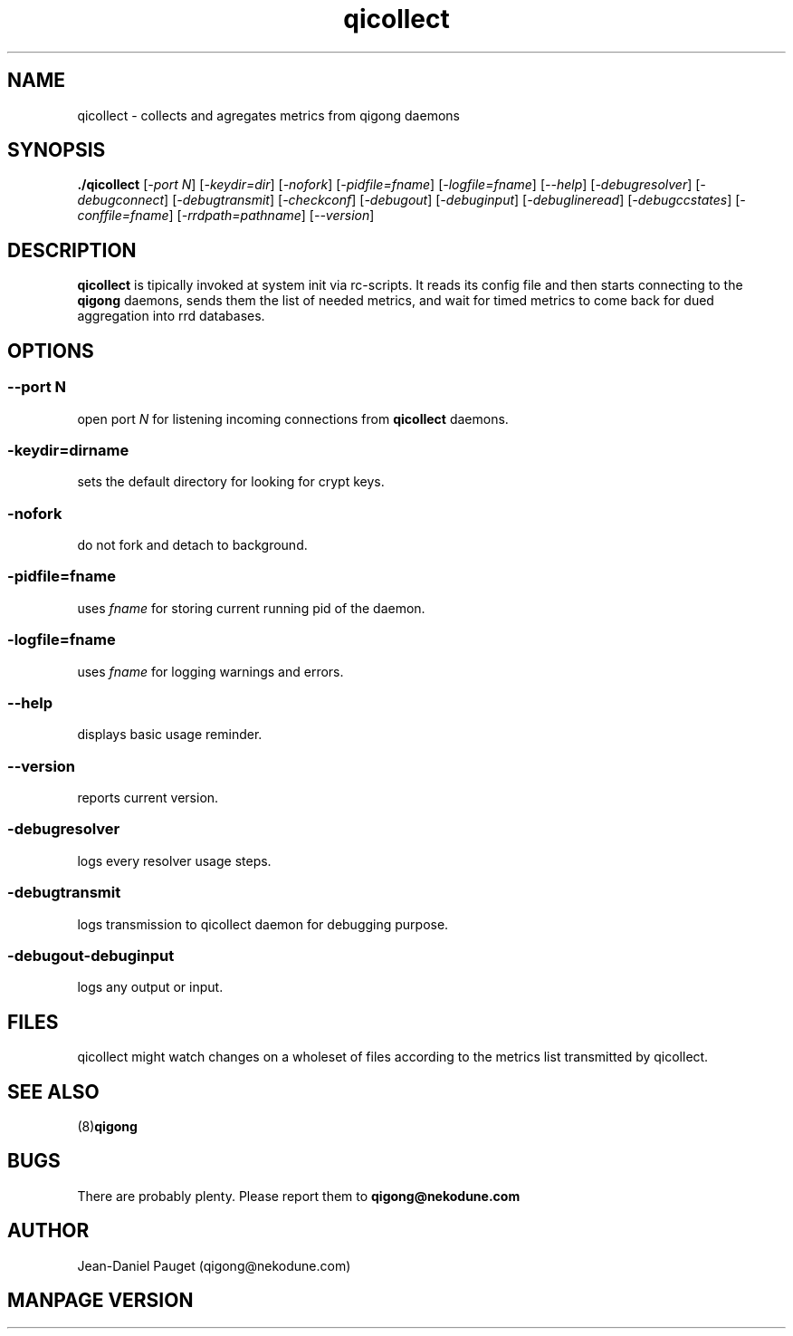 .TH "qicollect" "8" "2003" "jd" "nekodune"
.SH NAME
qicollect \- collects and agregates metrics from qigong daemons
.br
.SH SYNOPSIS
.B ./qicollect
.RI "[" "-port N" "] [" "-keydir=dir" "] [" "-nofork" "] [" "-pidfile=fname" "] [" "-logfile=fname" "] [" "--help" "] [" "-debugresolver" "] [" "-debugconnect" "] [" "-debugtransmit" "] [" "-checkconf" "] [" "-debugout" "] [" "-debuginput" "] [" "-debuglineread" "] [" "-debugccstates" "] [" "-conffile=fname" "] [" "-rrdpath=pathname" "] [" "--version" "]"
.SH DESCRIPTION
.B qicollect
is tipically invoked at system init via rc-scripts. It reads its config file and
then starts connecting to the
.B qigong
daemons, sends them the list of needed metrics, and wait for timed metrics to
come back for dued aggregation into rrd databases.

.SH OPTIONS
.SS 
.RI "--port " "N"
open port
.I N
for listening incoming connections from
.B qicollect
daemons.
.SS
.RI "-keydir=" "dirname"
sets the default directory for looking for crypt keys.
.SS
.RI "-nofork" ""
do not fork and detach to background.
.SS
.RI "-pidfile=" "fname"
uses
.I fname
for storing current running pid of the daemon.
.SS
.RI "-logfile=" "fname"
uses
.I fname
for logging warnings and errors.
.SS
.RI "--help" ""
displays basic usage reminder.
.SS
.RI "--version" ""
reports current version.
.SS
.RI "-debugresolver" ""
logs every resolver usage steps.
.SS
.RI "-debugtransmit"
logs transmission to qicollect daemon for debugging purpose.
.SS
.RI "-debugout" "" "-debuginput"
logs any output or input.
.SH FILES
qicollect might watch changes on a wholeset of files according to the metrics list transmitted by qicollect.
.SH SEE ALSO
.RB "(8)" "qigong" ""
.SH BUGS
There are probably plenty. Please report them to
.B qigong@nekodune.com
.SH AUTHOR
Jean-Daniel Pauget (qigong@nekodune.com)
.SH MANPAGE VERSION


